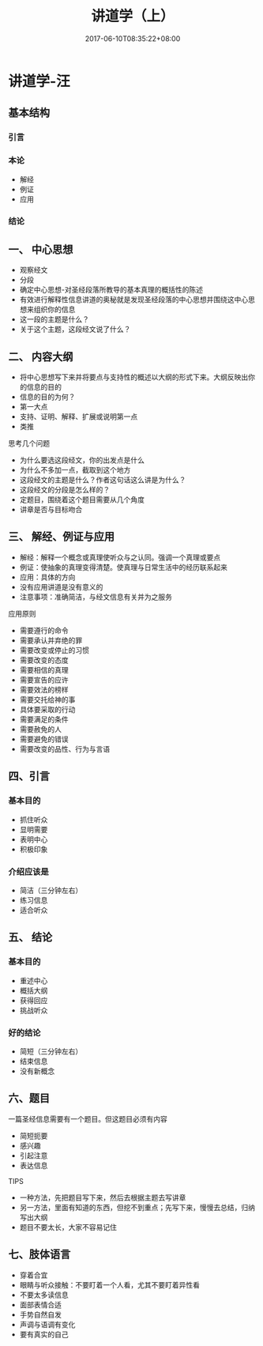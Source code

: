 #+TITLE: 讲道学（上）
#+DATE: 2017-06-10T08:35:22+08:00
#+PUBLISHDATE: 2017-06-10T08:35:22+08:00
#+DRAFT: nil
#+SHOWTOC: t
#+TAGS: ezra
#+DESCRIPTION: Short description

* 讲道学-汪
** 基本结构
*** 引言
*** 本论
    - 解经
    - 例证
    - 应用
*** 结论

** 一、 中心思想
   - 观察经文
   - 分段
   - 确定中心思想-对圣经段落所教导的基本真理的概括性的陈述
   - 有效进行解释性信息讲道的奥秘就是发现圣经段落的中心思想并围绕这中心思想来组织你的信息
   - 这一段的主题是什么？
   - 关于这个主题，这段经文说了什么？

** 二、 内容大纲
   - 将中心思想写下来并将要点与支持性的概述以大纲的形式下来。大纲反映出你的信息的目的
   - 信息的目的为何？
   - 第一大点
   - 支持、证明、解释、扩展或说明第一点
   - 类推

**** 思考几个问题
     - 为什么要选这段经文，你的出发点是什么
     - 为什么不多加一点，截取到这个地方
     - 这段经文的主题是什么？作者这句话这么讲是为什么？
     - 这段经文的分段是怎么样的？
     - 定题目，围绕着这个题目需要从几个角度
     - 讲章是否与目标吻合

** 三、 解经、例证与应用
   - 解经：解释一个概念或真理使听众与之认同。强调一个真理或要点
   - 例证：使抽象的真理变得清楚。使真理与日常生活中的经历联系起来
   - 应用：具体的方向
   - 没有应用讲道是没有意义的
   - 注意事项：准确简洁，与经文信息有关并为之服务

**** 应用原则 
   - 需要遵行的命令
   - 需要承认并弃绝的罪
   - 需要改变或停止的习惯
   - 需要改变的态度
   - 需要相信的真理
   - 需要宣告的应许
   - 需要效法的榜样
   - 需要交托给神的事
   - 具体要采取的行动
   - 需要满足的条件
   - 需要赦免的人
   - 需要避免的错误
   - 需要改变的品性、行为与言语

** 四、引言
*** 基本目的
    - 抓住听众
    - 显明需要
    - 表明中心
    - 积极印象
*** 介绍应该是
    - 简洁（三分钟左右）
    - 练习信息
    - 适合听众

** 五、 结论
*** 基本目的
    - 重述中心
    - 概括大纲
    - 获得回应
    - 挑战听众
*** 好的结论
    - 简短（三分钟左右）
    - 结束信息
    - 没有新概念

** 六、题目
一篇圣经信息需要有一个题目。但这题目必须有内容
    - 简短扼要
    - 感兴趣
    - 引起注意
    - 表达信息

**** TIPS
     - 一种方法，先把题目写下来，然后去根据主题去写讲章
     - 另一方法，里面有知道的东西，但挖不到重点；先写下来，慢慢去总结，归纳写出大纲
     - 题目不要太长，大家不容易记住

** 七、肢体语言
   - 穿着合宜
   - 眼睛与听众接触：不要盯着一个人看，尤其不要盯着异性看
   - 不要太多读信息
   - 面部表情合适
   - 手势自然自发
   - 声调与语调有变化
   - 要有真实的自己
